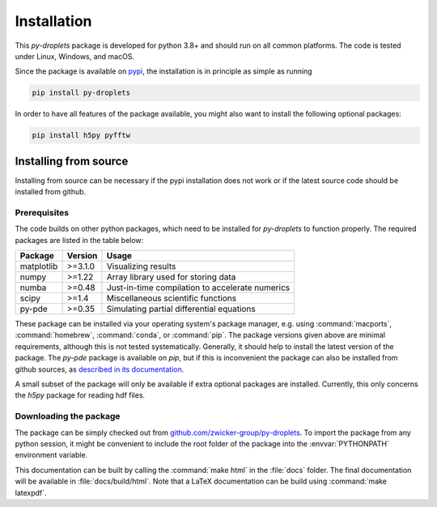Installation
############

This `py-droplets` package is developed for python 3.8+ and should run on all
common platforms.
The code is tested under Linux, Windows, and macOS.

Since the package is available on `pypi <https://pypi.org/project/py-droplets/>`_,
the installation is in principle as simple as running

.. code-block:: bash

    pip install py-droplets


In order to have all features of the package available, you might also want to 
install the following optional packages:

.. code-block:: bash

	pip install h5py pyfftw


Installing from source
^^^^^^^^^^^^^^^^^^^^^^
Installing from source can be necessary if the pypi installation does not work
or if the latest source code should be installed from github.


Prerequisites
-------------

The code builds on other python packages, which need to be installed for
`py-droplets` to function properly.
The required packages are listed in the table below:

===========  ========= =========
Package      Version   Usage 
===========  ========= =========
matplotlib   >=3.1.0   Visualizing results
numpy        >=1.22    Array library used for storing data
numba        >=0.48    Just-in-time compilation to accelerate numerics
scipy        >=1.4     Miscellaneous scientific functions
py-pde       >=0.35    Simulating partial differential equations
===========  ========= =========

These package can be installed via your operating system's package manager, e.g.
using :command:`macports`, :command:`homebrew`, :command:`conda`, or
:command:`pip`.
The package versions given above are minimal requirements, although
this is not tested systematically. Generally, it should help to install the
latest version of the package.
The `py-pde` package is available on `pip`, but if this is inconvenient the
package can also be installed from github sources, as `described in its 
documentation 
<https://py-pde.readthedocs.io/en/latest/installation.html#installing-from-source>`_.  

A small subset of the package will only be available if extra optional packages are
installed. Currently, this only concerns the `h5py` package for reading hdf files.


Downloading the package
-----------------------

The package can be simply checked out from
`github.com/zwicker-group/py-droplets <https://github.com/zwicker-group/py-droplets>`_.
To import the package from any python session, it might be convenient to include
the root folder of the package into the :envvar:`PYTHONPATH` environment variable.

This documentation can be built by calling the :command:`make html` in the
:file:`docs` folder.
The final documentation will be available in :file:`docs/build/html`.
Note that a LaTeX documentation can be build using :command:`make latexpdf`.


